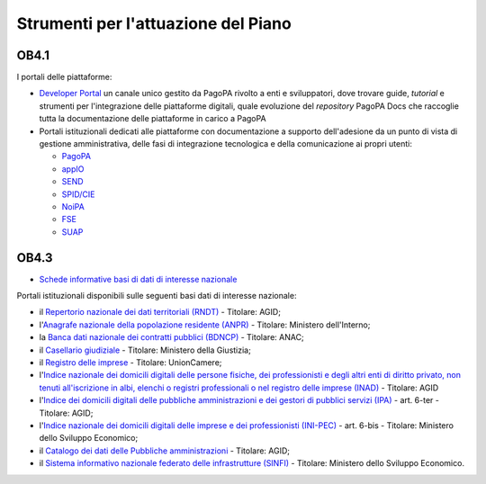 .. _strumenti-per-lattuazione-del-piano-3:

Strumenti per l'attuazione del Piano 
=====================================

OB4.1
-----

I portali delle piattaforme:

-  `Developer Portal <https://developer.pagopa.it/>`__ un canale unico
   gestito da PagoPA rivolto a enti e sviluppatori, dove trovare guide,
   *tutorial* e strumenti per l'integrazione delle piattaforme digitali,
   quale evoluzione del *repository* PagoPA Docs che raccoglie tutta la
   documentazione delle piattaforme in carico a PagoPA

-  Portali istituzionali dedicati alle piattaforme con documentazione a
   supporto dell'adesione da un punto di vista di gestione
   amministrativa, delle fasi di integrazione tecnologica e della
   comunicazione ai propri utenti:

   -  `PagoPA <https://www.pagopa.gov.it/>`__

   -  `appIO <https://io.italia.it/>`__

   -  `SEND <https://notifichedigitali.pagopa.it/>`__

   -  `SPID/CIE <https://identitadigitale.gov.it/>`__

   -  `NoiPA <https://noipa.mef.gov.it/cl/web/guest/aderisci-a-noipa>`__

   -  `FSE <https://www.fascicolosanitario.gov.it/>`__

   -  `SUAP <https://www.suapsue.gov.it/>`__

OB4.3
-----

-  `Schede informative basi di dati di interesse
   nazionale <https://docs.italia.it/italia/daf/pianotri-schede-bdin/it/stabile/index.html>`__

Portali istituzionali disponibili sulle seguenti basi dati di interesse
nazionale:

-  il `Repertorio nazionale dei dati territoriali
   (RNDT) <http://geodati.gov.it/geoportale/>`__ - Titolare: AGID;

-  l'`Anagrafe nazionale della popolazione residente
   (ANPR) <https://www.anagrafenazionale.interno.it/>`__ - Titolare:
   Ministero dell'Interno;

-  la `Banca dati nazionale dei contratti pubblici
   (BDNCP) <https://dati.anticorruzione.it/superset/dashboard/appalti/>`__
   - Titolare: ANAC;

-  il `Casellario
   giudiziale <https://certificaticasellario.giustizia.it/sac/>`__ -
   Titolare: Ministero della Giustizia;

-  il `Registro delle imprese <http://www.registroimprese.it/>`__ -
   Titolare: UnionCamere;

-  l'`Indice nazionale dei domicili digitali delle persone fisiche,
   dei professionisti e degli altri enti di diritto privato, non tenuti
   all'iscrizione in albi, elenchi o registri professionali o nel
   registro delle imprese (INAD) <https://domiciliodigitale.gov.it/>`__
   - Titolare: AGID

-  l'`Indice dei domicili digitali delle pubbliche amministrazioni e
   dei gestori di pubblici servizi (IPA) <https://indicepa.gov.it/>`__ -
   art. 6-ter - Titolare: AGID;

-  l'`Indice nazionale dei domicili digitali delle imprese e dei
   professionisti (INI-PEC) <https://www.inipec.gov.it/>`__ - art. 6-bis
   - Titolare: Ministero dello Sviluppo Economico;

-  il `Catalogo dei dati delle Pubbliche
   amministrazioni <https://www.dati.gov.it/>`__ - Titolare: AGID;

-  il `Sistema informativo nazionale federato delle infrastrutture
   (SINFI) <https://sinfi.it/>`__ - Titolare: Ministero dello Sviluppo
   Economico.
